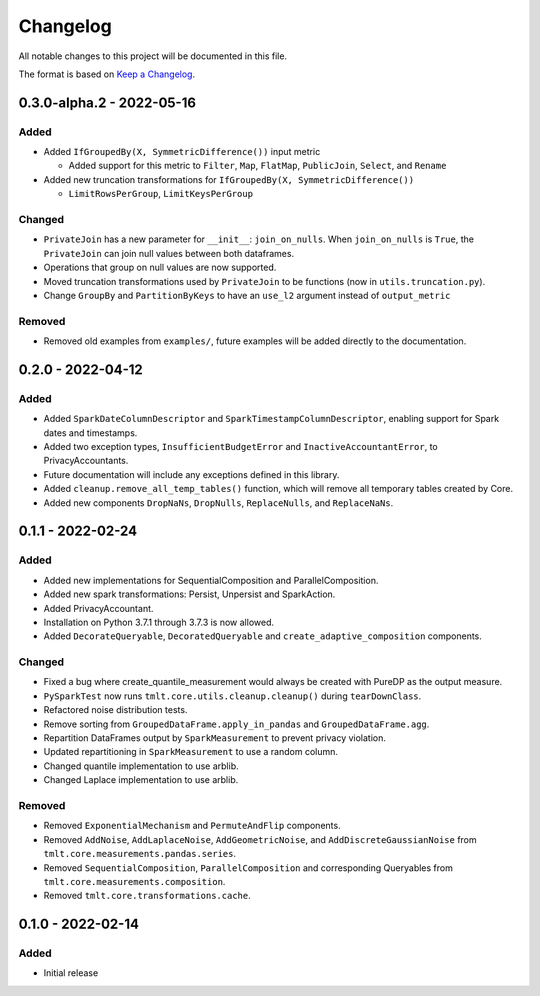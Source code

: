 .. _Changelog:

Changelog
=========

All notable changes to this project will be documented in this file.

The format is based on `Keep a Changelog <https://keepachangelog.com/en/1.0.0/>`__.

0.3.0-alpha.2 - 2022-05-16
--------------------------

Added
~~~~~

-  Added ``IfGroupedBy(X, SymmetricDifference())`` input metric

   -  Added support for this metric to ``Filter``, ``Map``, ``FlatMap``, ``PublicJoin``, ``Select``, and ``Rename``

-  Added new truncation transformations for ``IfGroupedBy(X, SymmetricDifference())``

   -  ``LimitRowsPerGroup``, ``LimitKeysPerGroup``

Changed
~~~~~~~

-  ``PrivateJoin`` has a new parameter for ``__init__``: ``join_on_nulls``. When ``join_on_nulls`` is ``True``, the ``PrivateJoin`` can join null values between both dataframes.
-  Operations that group on null values are now supported.
-  Moved truncation transformations used by ``PrivateJoin`` to be functions (now in ``utils.truncation.py``).
-  Change ``GroupBy`` and ``PartitionByKeys`` to have an ``use_l2`` argument instead of ``output_metric``

Removed
~~~~~~~

-  Removed old examples from ``examples/``, future examples will be added directly to the documentation.

0.2.0 - 2022-04-12
------------------

.. _added-1:

Added
~~~~~

-  Added ``SparkDateColumnDescriptor`` and ``SparkTimestampColumnDescriptor``, enabling support for Spark dates and timestamps.
-  Added two exception types, ``InsufficientBudgetError`` and ``InactiveAccountantError``, to PrivacyAccountants.
-  Future documentation will include any exceptions defined in this library.
-  Added ``cleanup.remove_all_temp_tables()`` function, which will remove all temporary tables created by Core.
-  Added new components ``DropNaNs``, ``DropNulls``, ``ReplaceNulls``, and ``ReplaceNaNs``.

.. _section-1:

0.1.1 - 2022-02-24
------------------

.. _added-2:

Added
~~~~~

-  Added new implementations for SequentialComposition and ParallelComposition.
-  Added new spark transformations: Persist, Unpersist and SparkAction.
-  Added PrivacyAccountant.
-  Installation on Python 3.7.1 through 3.7.3 is now allowed.
-  Added ``DecorateQueryable``, ``DecoratedQueryable`` and ``create_adaptive_composition`` components.

.. _changed-1:

Changed
~~~~~~~

-  Fixed a bug where create_quantile_measurement would always be created with PureDP as the output measure.
-  ``PySparkTest`` now runs ``tmlt.core.utils.cleanup.cleanup()`` during ``tearDownClass``.
-  Refactored noise distribution tests.
-  Remove sorting from ``GroupedDataFrame.apply_in_pandas`` and ``GroupedDataFrame.agg``.
-  Repartition DataFrames output by ``SparkMeasurement`` to prevent privacy violation.
-  Updated repartitioning in ``SparkMeasurement`` to use a random column.
-  Changed quantile implementation to use arblib.
-  Changed Laplace implementation to use arblib.

.. _removed-1:

Removed
~~~~~~~

-  Removed ``ExponentialMechanism`` and ``PermuteAndFlip`` components.
-  Removed ``AddNoise``, ``AddLaplaceNoise``, ``AddGeometricNoise``, and ``AddDiscreteGaussianNoise`` from
   ``tmlt.core.measurements.pandas.series``.
-  Removed ``SequentialComposition``, ``ParallelComposition`` and corresponding Queryables from
   ``tmlt.core.measurements.composition``.
-  Removed ``tmlt.core.transformations.cache``.

.. _section-2:

0.1.0 - 2022-02-14
------------------

.. _added-3:

Added
~~~~~

-  Initial release
